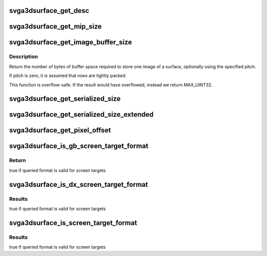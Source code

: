 .. -*- coding: utf-8; mode: rst -*-
.. src-file: drivers/gpu/drm/vmwgfx/device_include/svga3d_surfacedefs.h

.. _`svga3dsurface_get_desc`:

svga3dsurface_get_desc
======================

.. c:function:: const struct svga3d_surface_desc *svga3dsurface_get_desc(SVGA3dSurfaceFormat format)

    Look up the appropriate SVGA3dSurfaceDesc for the given format.

    :param format:
        *undescribed*
    :type format: SVGA3dSurfaceFormat

.. _`svga3dsurface_get_mip_size`:

svga3dsurface_get_mip_size
==========================

.. c:function:: surf_size_struct svga3dsurface_get_mip_size(surf_size_struct base_level, u32 mip_level)

    Given a base level size and the mip level, compute the size of the mip level.

    :param base_level:
        *undescribed*
    :type base_level: surf_size_struct

    :param mip_level:
        *undescribed*
    :type mip_level: u32

.. _`svga3dsurface_get_image_buffer_size`:

svga3dsurface_get_image_buffer_size
===================================

.. c:function:: u32 svga3dsurface_get_image_buffer_size(const struct svga3d_surface_desc *desc, const surf_size_struct *size, u32 pitch)

    Calculates image buffer size.

    :param desc:
        *undescribed*
    :type desc: const struct svga3d_surface_desc \*

    :param size:
        *undescribed*
    :type size: const surf_size_struct \*

    :param pitch:
        *undescribed*
    :type pitch: u32

.. _`svga3dsurface_get_image_buffer_size.description`:

Description
-----------

Return the number of bytes of buffer space required to store one image of a
surface, optionally using the specified pitch.

If pitch is zero, it is assumed that rows are tightly packed.

This function is overflow-safe. If the result would have overflowed, instead
we return MAX_UINT32.

.. _`svga3dsurface_get_serialized_size`:

svga3dsurface_get_serialized_size
=================================

.. c:function:: u32 svga3dsurface_get_serialized_size(SVGA3dSurfaceFormat format, surf_size_struct base_level_size, u32 num_mip_levels, u32 num_layers)

    Get the serialized size for the image.

    :param format:
        *undescribed*
    :type format: SVGA3dSurfaceFormat

    :param base_level_size:
        *undescribed*
    :type base_level_size: surf_size_struct

    :param num_mip_levels:
        *undescribed*
    :type num_mip_levels: u32

    :param num_layers:
        *undescribed*
    :type num_layers: u32

.. _`svga3dsurface_get_serialized_size_extended`:

svga3dsurface_get_serialized_size_extended
==========================================

.. c:function:: u32 svga3dsurface_get_serialized_size_extended(SVGA3dSurfaceFormat format, surf_size_struct base_level_size, u32 num_mip_levels, u32 num_layers, u32 num_samples)

    Returns the number of bytes required for a surface with given parameters. Support for sample count.

    :param format:
        *undescribed*
    :type format: SVGA3dSurfaceFormat

    :param base_level_size:
        *undescribed*
    :type base_level_size: surf_size_struct

    :param num_mip_levels:
        *undescribed*
    :type num_mip_levels: u32

    :param num_layers:
        *undescribed*
    :type num_layers: u32

    :param num_samples:
        *undescribed*
    :type num_samples: u32

.. _`svga3dsurface_get_pixel_offset`:

svga3dsurface_get_pixel_offset
==============================

.. c:function:: u32 svga3dsurface_get_pixel_offset(SVGA3dSurfaceFormat format, u32 width, u32 height, u32 x, u32 y, u32 z)

    Compute the offset (in bytes) to a pixel in an image (or volume).

    :param format:
        *undescribed*
    :type format: SVGA3dSurfaceFormat

    :param width:
        The image width in pixels.
    :type width: u32

    :param height:
        The image height in pixels
    :type height: u32

    :param x:
        *undescribed*
    :type x: u32

    :param y:
        *undescribed*
    :type y: u32

    :param z:
        *undescribed*
    :type z: u32

.. _`svga3dsurface_is_gb_screen_target_format`:

svga3dsurface_is_gb_screen_target_format
========================================

.. c:function:: bool svga3dsurface_is_gb_screen_target_format(SVGA3dSurfaceFormat format)

    Is the specified format usable as a ScreenTarget? (with just the GBObjects cap-bit set)

    :param format:
        format to queried
    :type format: SVGA3dSurfaceFormat

.. _`svga3dsurface_is_gb_screen_target_format.return`:

Return
------

true if queried format is valid for screen targets

.. _`svga3dsurface_is_dx_screen_target_format`:

svga3dsurface_is_dx_screen_target_format
========================================

.. c:function:: bool svga3dsurface_is_dx_screen_target_format(SVGA3dSurfaceFormat format)

    Is the specified format usable as a ScreenTarget? (with DX10 enabled)

    :param format:
        format to queried
    :type format: SVGA3dSurfaceFormat

.. _`svga3dsurface_is_dx_screen_target_format.results`:

Results
-------

true if queried format is valid for screen targets

.. _`svga3dsurface_is_screen_target_format`:

svga3dsurface_is_screen_target_format
=====================================

.. c:function:: bool svga3dsurface_is_screen_target_format(SVGA3dSurfaceFormat format)

    Is the specified format usable as a ScreenTarget? (for some combination of caps)

    :param format:
        format to queried
    :type format: SVGA3dSurfaceFormat

.. _`svga3dsurface_is_screen_target_format.results`:

Results
-------

true if queried format is valid for screen targets

.. This file was automatic generated / don't edit.

